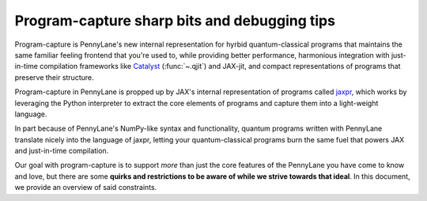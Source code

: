 .. role:: html(raw)
   :format: html

.. _intro_ref_program_capture_sharp_bits:

Program-capture sharp bits and debugging tips
=============================================

Program-capture is PennyLane's new internal representation for hyrbid quantum-classical 
programs that maintains the same familiar feeling frontend that you're used to, 
while providing better performance, harmonious integration with just-in-time compilation 
frameworks like `Catalyst <https://docs.pennylane.ai/projects/catalyst/en/stable/index.html>`__ 
(:func:`~.qjit`) and JAX-jit, and compact representations of programs that preserve 
their structure.

Program-capture in PennyLane is propped up by JAX's internal representation of programs 
called `jaxpr <https://docs.jax.dev/en/latest/jaxpr.html>`__, which works by leveraging 
the Python interpreter to extract the core elements of programs and capture them 
into a light-weight language. 

In part because of PennyLane's NumPy-like syntax and functionality, quantum programs 
written with PennyLane translate nicely into the language of jaxpr, letting your 
quantum-classical programs burn the same fuel that powers JAX and just-in-time compilation.

Our goal with program-capture is to support *more* than just the core features of the 
PennyLane you have come to know and love, but there are some **quirks and restrictions 
to be aware of while we strive towards that ideal**. In this document, we provide 
an overview of said constraints.
